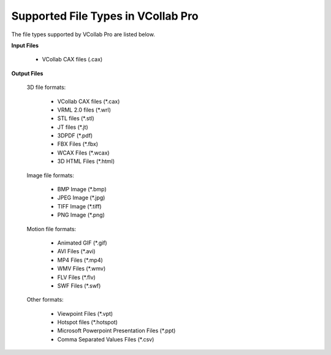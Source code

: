 Supported File Types in VCollab Pro
=====================================

The file types supported by VCollab Pro are listed below.

**Input Files**

     - VCollab CAX files (.cax)

**Output Files**

     3D file formats:

          - VCollab CAX files (\*.cax) 
          - VRML 2.0 files (\*.wrl)
          - STL files (\*.stl)
          - JT files (\*.jt)
          - 3DPDF (\*.pdf)
          - FBX Files (\*.fbx)
          - WCAX Files (\*.wcax)
          - 3D HTML Files (\*.html)

     Image file formats:

         - BMP Image (\*.bmp)
         - JPEG Image (\*.jpg)
         - TIFF Image (\*.tiff)
         - PNG Image (\*.png)

     Motion file formats:

         - Animated GIF (\*.gif)
         - AVI Files (\*.avi)
         - MP4 Files (\*.mp4)
         - WMV Files (\*.wmv)
         - FLV Files (\*.flv)
         - SWF Files (\*.swf)

     Other formats:

         - Viewpoint Files (\*.vpt)
         - Hotspot files (\*.hotspot)
         - Microsoft Powerpoint Presentation Files (\*.ppt)
         - Comma Separated Values Files (\*.csv) 
 


 



  